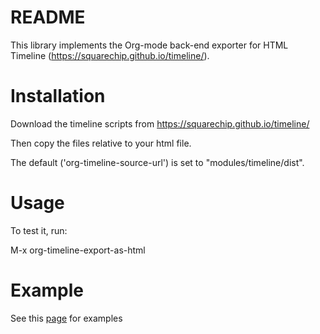 * README

This library implements the Org-mode back-end exporter for HTML Timeline (https://squarechip.github.io/timeline/).

* Installation

Download the timeline scripts from https://squarechip.github.io/timeline/

Then copy the files relative to your html file.

The default ('org-timeline-source-url') is set to "modules/timeline/dist".

* Usage

To test it, run:

   M-x org-timeline-export-as-html

* Example

See this [[https://jjuliano.github.io/org-simple-timeline/][page]] for examples
